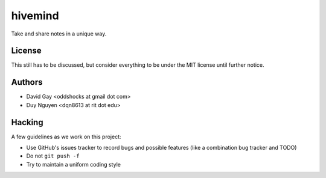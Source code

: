 hivemind
========

Take and share notes in a unique way.

License
-------

This still has to be discussed, but consider everything to be under
the MIT license until further notice.

Authors
-------

-   David Gay <oddshocks at gmail dot com>

-   Duy Nguyen <dqn8613 at rit dot edu>

Hacking
-------

A few guidelines as we work on this project:

-   Use GitHub's issues tracker to record bugs and possible features (like
    a combination bug tracker and TODO)

-   Do not ``git push -f``

-   Try to maintain a uniform coding style
